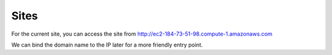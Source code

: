 Sites
===========

For the current site, you can access the site from http://ec2-184-73-51-98.compute-1.amazonaws.com

We can bind the domain name to the IP later for a more friendly entry point.
